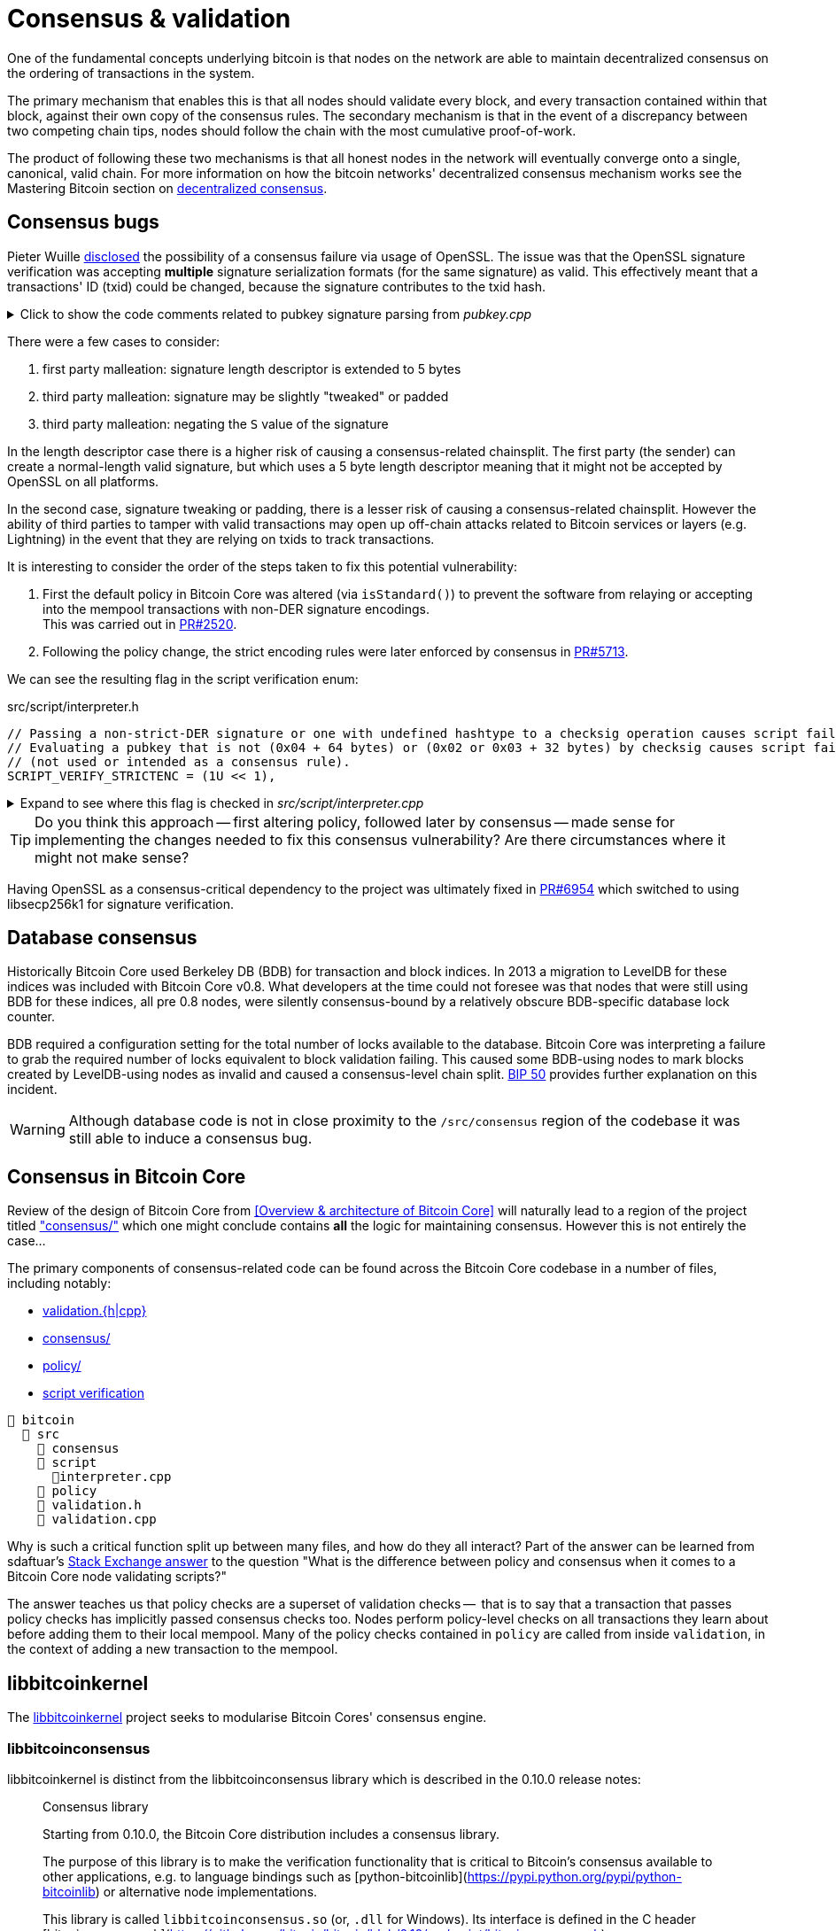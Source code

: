 = Consensus & validation

One of the fundamental concepts underlying bitcoin is that nodes on the network are able to maintain decentralized consensus on the ordering of transactions in the system.

The primary mechanism that enables this is that all nodes should validate every block, and every transaction contained within that block, against their own copy of the consensus rules.
The secondary mechanism is that in the event of a discrepancy between two competing chain tips, nodes should follow the chain with the most cumulative proof-of-work.

The product of following these two mechanisms is that all honest nodes in the network will eventually converge onto a single, canonical, valid chain.
For more information on how the bitcoin networks' decentralized consensus mechanism works see the Mastering Bitcoin section on https://github.com/bitcoinbook/bitcoinbook/tree/develop/ch10.asciidoc#decentralized-consensus[decentralized consensus].

== Consensus bugs

Pieter Wuille https://lists.linuxfoundation.org/pipermail/bitcoin-dev/2015-July/009697.html[disclosed] the possibility of a consensus failure via usage of OpenSSL.
The issue was that the OpenSSL signature verification was accepting *multiple* signature serialization formats (for the same signature) as valid.
This effectively meant that a transactions' ID (txid) could be changed, because the signature contributes to the txid hash.

.Click to show the code comments related to pubkey signature parsing from _pubkey.cpp_
[%collapsible]
====

.src/pubkey.cpp
[source,cpp,options=nowrap]
----
/** This function is taken from the libsecp256k1 distribution and implements
 *  DER parsing for ECDSA signatures, while supporting an arbitrary subset of
 *  format violations.
 *
 *  Supported violations include negative integers, excessive padding, garbage
 *  at the end, and overly long length descriptors. This is safe to use in
 *  Bitcoin because since the activation of BIP66, signatures are verified to be
 *  strict DER before being passed to this module, and we know it supports all
 *  violations present in the blockchain before that point.
 */
int ecdsa_signature_parse_der_lax(const secp256k1_context* ctx, secp256k1_ecdsa_signature* sig, const unsigned char *input, size_t inputlen) {
    // ...
}
----
====

There were a few cases to consider:

. first party malleation: signature length descriptor is extended to 5 bytes
. third party malleation: signature may be slightly "tweaked" or padded
. third party malleation: negating the `S` value of the signature

In the length descriptor case there is a higher risk of causing a consensus-related chainsplit.
The first party (the sender) can create a normal-length valid signature, but which uses a 5 byte length descriptor meaning that it might not be accepted by OpenSSL on all platforms.

In the second case, signature tweaking or padding, there is a lesser risk of causing a consensus-related chainsplit.
However the ability of third parties to tamper with valid transactions may open up off-chain attacks related to Bitcoin services or layers (e.g. Lightning) in the event that they are relying on txids to track transactions.

It is interesting to consider the order of the steps taken to fix this potential vulnerability:

. First the default policy in Bitcoin Core was altered (via `isStandard()`) to prevent the software from relaying or accepting into the mempool transactions with non-DER signature encodings. +
This was carried out in https://github.com/bitcoin/bitcoin/pull/2520[PR#2520].
. Following the policy change, the strict encoding rules were later enforced by consensus in https://github.com/bitcoin/bitcoin/pull/5713[PR#5713].

We can see the resulting flag in the script verification enum:

.src/script/interpreter.h
[source,cpp,options=nowrap]
----
// Passing a non-strict-DER signature or one with undefined hashtype to a checksig operation causes script failure.
// Evaluating a pubkey that is not (0x04 + 64 bytes) or (0x02 or 0x03 + 32 bytes) by checksig causes script failure.
// (not used or intended as a consensus rule).
SCRIPT_VERIFY_STRICTENC = (1U << 1),
----

.Expand to see where this flag is checked in _src/script/interpreter.cpp_
[%collapsible]
====

[source,cpp,options=nowrap]
----
bool CheckSignatureEncoding(const std::vector<unsigned char> &vchSig, unsigned int flags, ScriptError* serror) {
    // Empty signature. Not strictly DER encoded, but allowed to provide a
    // compact way to provide an invalid signature for use with CHECK(MULTI)SIG
    if (vchSig.size() == 0) {
        return true;
    }
    if ((flags & (SCRIPT_VERIFY_DERSIG | SCRIPT_VERIFY_LOW_S | SCRIPT_VERIFY_STRICTENC)) != 0 && !IsValidSignatureEncoding(vchSig)) {
        return set_error(serror, SCRIPT_ERR_SIG_DER);
    } else if ((flags & SCRIPT_VERIFY_LOW_S) != 0 && !IsLowDERSignature(vchSig, serror)) {
        // serror is set
        return false;
    } else if ((flags & SCRIPT_VERIFY_STRICTENC) != 0 && !IsDefinedHashtypeSignature(vchSig)) {
        return set_error(serror, SCRIPT_ERR_SIG_HASHTYPE);
    }
    return true;
}

bool static CheckPubKeyEncoding(const valtype &vchPubKey, unsigned int flags, const SigVersion &sigversion, ScriptError* serror) {
    if ((flags & SCRIPT_VERIFY_STRICTENC) != 0 && !IsCompressedOrUncompressedPubKey(vchPubKey)) {
        return set_error(serror, SCRIPT_ERR_PUBKEYTYPE);
    }
    // Only compressed keys are accepted in segwit
    if ((flags & SCRIPT_VERIFY_WITNESS_PUBKEYTYPE) != 0 && sigversion == SigVersion::WITNESS_V0 && !IsCompressedPubKey(vchPubKey)) {
        return set_error(serror, SCRIPT_ERR_WITNESS_PUBKEYTYPE);
    }
    return true;
}
----
====

[TIP]
====
Do you think this approach -- first altering policy, followed later by consensus -- made sense for implementing the changes needed to fix this consensus vulnerability?
Are there circumstances where it might not make sense?
====

Having OpenSSL as a consensus-critical dependency to the project was ultimately fixed in https://github.com/bitcoin/bitcoin/pull/6954[PR#6954] which switched to using libsecp256k1 for signature verification.

== Database consensus

Historically Bitcoin Core used Berkeley DB (BDB) for transaction and block indices.
In 2013 a migration to LevelDB for these indices was included with Bitcoin Core v0.8.
What developers at the time could not foresee was that nodes that were still using BDB for these indices, all pre 0.8 nodes, were silently consensus-bound by a relatively obscure BDB-specific database lock counter.

BDB required a configuration setting for the total number of locks available to the database.
Bitcoin Core was interpreting a failure to grab the required number of locks equivalent to block validation failing.
This caused some BDB-using nodes to mark blocks created by LevelDB-using nodes as invalid and caused a consensus-level chain split.
https://github.com/bitcoin/bips/tree/master/bip-0050.mediawiki[BIP 50] provides further explanation on this incident.

WARNING: Although database code is not in close proximity to the `/src/consensus` region of the codebase it was still able to induce a consensus bug.

== Consensus in Bitcoin Core

Review of the design of Bitcoin Core from <<Overview & architecture of Bitcoin Core>>  will naturally lead to a region of the project titled https://github.com/chaincodelabs/bitcoin-core-onboarding/tree/main/1.1_regions.asciidoc#consensus_region["consensus/"] which one might conclude contains *all* the logic for maintaining consensus.
However this is not entirely the case...

The primary components of consensus-related code can be found across the Bitcoin Core codebase in a number of files, including notably:

* https://github.com/chaincodelabs/bitcoin-core-onboarding/tree/main/1.1_regions.asciidoc#validationhcpp[validation.{h|cpp}]
* https://github.com/chaincodelabs/bitcoin-core-onboarding/tree/main/1.1_regions.asciidoc#consensus_region[consensus/]
* https://github.com/chaincodelabs/bitcoin-core-onboarding/tree/main/1.1_regions.asciidoc#policy_region[policy/]
* https://github.com/chaincodelabs/bitcoin-core-onboarding/tree/main/1.0_bitcoin_core_architecture.asciidoc#script-verification[script verification]

[listing]
----
📂 bitcoin
  📂 src
    📂 consensus
    📂 script
      📄interpreter.cpp
    📂 policy
    📄 validation.h
    📄 validation.cpp
----

Why is such a critical function split up between many files, and how do they all interact?
Part of the answer can be learned from sdaftuar's https://bitcoin.stackexchange.com/questions/100317/what-is-the-difference-between-policy-and-consensus-when-it-comes-to-a-bitcoin-c/100319#100319[Stack Exchange answer] to the question "What is the difference between policy and consensus when it comes to a Bitcoin Core node validating scripts?"

The answer teaches us that policy checks are a superset of validation checks --  that is to say that a transaction that passes policy checks has implicitly passed consensus checks too.
Nodes perform policy-level checks on all transactions they learn about before adding them to their local mempool.
Many of the policy checks contained in `policy` are called from inside `validation`, in the context of adding a new transaction to the mempool.

== libbitcoinkernel

The https://github.com/bitcoin/bitcoin/issues/24303[libbitcoinkernel] project seeks to modularise Bitcoin Cores' consensus engine.

=== libbitcoinconsensus

libbitcoinkernel is distinct from the libbitcoinconsensus library which is described in the 0.10.0 release notes:

[quote]
____
Consensus library

Starting from 0.10.0, the Bitcoin Core distribution includes a consensus library.

The purpose of this library is to make the verification functionality that is
critical to Bitcoin's consensus available to other applications, e.g. to language
bindings such as [python-bitcoinlib](https://pypi.python.org/pypi/python-bitcoinlib) or
alternative node implementations.

This library is called `libbitcoinconsensus.so` (or, `.dll` for Windows).
Its interface is defined in the C header [bitcoinconsensus.h](https://github.com/bitcoin/bitcoin/blob/0.10/src/script/bitcoinconsensus.h).

In its initial version the API includes two functions:

- `bitcoinconsensus_verify_script` verifies a script. It returns whether the indicated input of the provided serialized transaction
correctly spends the passed scriptPubKey under additional constraints indicated by flags
- `bitcoinconsensus_version` returns the API version, currently at an experimental `0`

The functionality is planned to be extended to e.g. UTXO management in upcoming releases, but the interface
for existing methods should remain stable.
____

Part of libbitcoinkernel has been merged in via Carl Dong's https://github.com/bitcoin/bitcoin/pull/24304[`bitcoin-chainstate` PR].

== Hardcoded consensus values

_consensus/consensus.h_ contains a number of `static const` values relating to consensus rules.
These are globally shared between files such as _validation.cpp_, _rpc_mining.cpp_ and _rpc/mining.cpp_.
These consensus-critical values are marked as `const` so that there is no possibility that they can be changed at any point during program execution.

[TIP]
====
There are other values in the codebase (not contained within this file) that are consensus-critical -- can you find any?
====

== Transaction validation

We can follow most of the journey of a transaction through Bitcoin Core by following glozow's excellent notes on transaction https://github.com/glozow/bitcoin-notes/tree/e9855dc377811b6d77bb75d8606c776cc26c1860/transaction-lifecycle.md#Validation-and-Submission-to-Mempool[Validation and Submission to the Mempool].
glozow details the different types of checks that are run on a new transaction before it's accepted into the nodes' local mempool: consensus vs policy, script vs non-script, contextual vs context-free.

glozow continues with sections on P2P transaction relay, orphans and mining, but https://github.com/glozow/bitcoin-notes/tree/e9855dc377811b6d77bb75d8606c776cc26c1860/transaction-lifecycle.md#block-validation[Block Validation] is highly consensus-related, describing the consensus checks performed on newly-learned blocks, specifically:

[quote,glozow]
____
Since v0.8, Bitcoin Core nodes have used a https://github.com/bitcoin/bitcoin/pull/1677[UTXO set] rather than blockchain lookups to represent state and validate transactions.
To fully validate new blocks nodes only need to consult their UTXO set and knowledge of the current consensus rules.
Since consensus rules depend on block height and time (both of which can *decrease* during a reorg), they are recalculated for each block prior to validation.

Regardless of whether or not transactions have already been previously validated and accepted to the mempool, nodes check block-wide consensus rules (e.g. https://github.com/bitcoin/bitcoin/tree/9df1906091f84d9a3a2e953a0424a88e0931ea33/src/validation.cpp#L1935[total sigop cost], https://github.com/bitcoin/bitcoin/blob/9df1906091f84d9a3a2e953a0424a88e0931ea33/src/validation.cpp#L1778-L1866[duplicate transactions], https://github.com/bitcoin/bitcoin/blob/9df1906091f84d9a3a2e953a0424a88e0931ea33/src/validation.cpp#L3172-L3179[timestamps], https://github.com/bitcoin/bitcoin/blob/9df1906091f84d9a3a2e953a0424a88e0931ea33/src/validation.cpp#L3229-L3255[witness commitments] https://github.com/bitcoin/bitcoin/blob/9df1906091f84d9a3a2e953a0424a88e0931ea33/src/validation.cpp#L1965-L1969[block subsidy amount]) and transaction-wide consensus rules (e.g. availability of inputs, locktimes, and https://github.com/bitcoin/bitcoin/blob/9df1906091f84d9a3a2e953a0424a88e0931ea33/src/validation.cpp#L1946[input scripts]) for each block.

Script checking is parallelized in block validation. Block transactions are checked in order (and coins set updated which allows for dependencies within the block), but input script checks are parallelizable. They are added to a https://github.com/bitcoin/bitcoin/tree/9df1906091f84d9a3a2e953a0424a88e0931ea33/src/validation.cpp#L1887[work queue] delegated to a set of threads while the main validation thread is working on other things.
While failures should be rare - creating a valid proof of work for an invalid block is quite expensive - any consensus failure on a transaction invalidates the entire block, so no state changes are saved until these threads successfully complete.

If the node already validated a transaction before it was included in a block, no consensus rules have changed, and the script cache has not evicted this transaction's entry, it doesn't need to run script checks again - it just https://github.com/bitcoin/bitcoin/tree/1a369f006fd0bec373b95001ed84b480e852f191/src/validation.cpp#L1419-L1430[uses the script cache]!
____

The section on https://github.com/chaincodelabs/bitcoin-core-onboarding/tree/main/1.0_bitcoin_core_architecture.asciidoc#script-verification[script verification] also highlights how the script interpreter is called from at least 3 distinct sites within the codebase:

[quote]
____
* when the node https://github.com/bitcoin/bitcoin/tree/4b5659c6b115315c9fd2902b4edd4b960a5e066e/src/net_processing.cpp#L3001[receives a new transaction].

* when the https://github.com/bitcoin/bitcoin/tree/4b5659c6b115315c9fd2902b4edd4b960a5e066e/src/node/transaction.cpp#L29[node wants to broadcast a new transaction].

* when https://github.com/bitcoin/bitcoin/tree/4b5659c6b115315c9fd2902b4edd4b960a5e066e/src/net_processing.cpp#L3529[receiving a new block]
____

Having considered both transactions that have entered into the mempool, and any new transactions that were first learned about in the block itself (as part of block validation), we now understand both ways a transaction can be deemed consensus-valid.

Calls to transaction and block validation code come largely from _validation.cpp_.

== AcceptSingleTransaction

`MemPoolAccept::AcceptSingleTransaction()` is where the policy and validation checks on local transactions, and individual transactions we learn about from the P2P network occur before they enter the mempool.

First we run https://github.com/bitcoin/bitcoin/blob/4b5659c6b115315c9fd2902b4edd4b960a5e066e/src/validation.cpp#L524-L528[PreChecks], followed by https://github.com/bitcoin/bitcoin/blob/4b5659c6b115315c9fd2902b4edd4b960a5e066e/src/validation.cpp#L530-L532[PolicyScriptChecks] and finally https://github.com/bitcoin/bitcoin/blob/4b5659c6b115315c9fd2902b4edd4b960a5e066e/src/validation.cpp#L534-L538[ConsensusScriptChecks].

.Click to see additional information on replacement transaction checks
[%collapsible]
====
Since https://github.com/bitcoin/bitcoin/pull/23381[PR#23381] checks on BIP125 Replace By Fee (RBF) replacement transactions have been moved out into their own check function, `ReplacementChecks()`, which is still called from within `AcceptSingleTransaction()`:

.src/validation.cpp#MemPoolAccept::AcceptSingleTransaction()
[source,cpp,highlight=10,options=nowrap]
----
MempoolAcceptResult MemPoolAccept::AcceptSingleTransaction(const CTransactionRef& ptx, ATMPArgs& args)
{
    AssertLockHeld(cs_main);
    LOCK(m_pool.cs); // mempool "read lock" (held through GetMainSignals().TransactionAddedToMempool())

    Workspace ws(ptx);

    if (!PreChecks(args, ws)) return MempoolAcceptResult::Failure(ws.m_state);

    if (m_rbf && !ReplacementChecks(ws)) return MempoolAcceptResult::Failure(ws.m_state);

    // Perform the inexpensive checks first and avoid hashing and signature verification unless
    // those checks pass, to mitigate CPU exhaustion denial-of-service attacks.
    if (!PolicyScriptChecks(args, ws)) return MempoolAcceptResult::Failure(ws.m_state);

    if (!ConsensusScriptChecks(args, ws)) return MempoolAcceptResult::Failure(ws.m_state);

    // Tx was accepted, but not added
    if (args.m_test_accept) {
        return MempoolAcceptResult::Success(std::move(ws.m_replaced_transactions), ws.m_vsize, ws.m_base_fees);
    }

    if (!Finalize(args, ws)) return MempoolAcceptResult::Failure(ws.m_state);

    GetMainSignals().TransactionAddedToMempool(ptx, m_pool.GetAndIncrementSequence());

    return MempoolAcceptResult::Success(std::move(ws.m_replaced_transactions), ws.m_vsize, ws.m_base_fees);
}
----
====

This function is called when a new transaction is learned about before we add it to our mempool.
This means that it gets called both from _src/net_processing.cpp_ when we hear about new transactions from the P2P network, and by _node/transaction.cpp_ when we are trying to send one of our own transactions.

.src/validation.cpp
[source,cpp,options=nowrap]
----
MempoolAcceptResult MemPoolAccept::AcceptSingleTransaction(const CTransactionRef& ptx, ATMPArgs& args)
{
    AssertLockHeld(cs_main);
    LOCK(m_pool.cs); // mempool "read lock" (held through GetMainSignals().TransactionAddedToMempool())

    Workspace ws(ptx);

    if (!PreChecks(args, ws)) return MempoolAcceptResult(ws.m_state);

    // Only compute the precomputed transaction data if we need to verify
    // scripts (ie, other policy checks pass). We perform the inexpensive
    // checks first and avoid hashing and signature verification unless those
    // checks pass, to mitigate CPU exhaustion denial-of-service attacks.
    PrecomputedTransactionData txdata;

    if (!PolicyScriptChecks(args, ws, txdata)) return MempoolAcceptResult(ws.m_state);

    if (!ConsensusScriptChecks(args, ws, txdata)) return MempoolAcceptResult(ws.m_state);

    // Tx was accepted, but not added
    if (args.m_test_accept) {
        return MempoolAcceptResult(std::move(ws.m_replaced_transactions), ws.m_base_fees);
    }

    if (!Finalize(args, ws)) return MempoolAcceptResult(ws.m_state);

    GetMainSignals().TransactionAddedToMempool(ptx, m_pool.GetAndIncrementSequence());

    return MempoolAcceptResult(std::move(ws.m_replaced_transactions), ws.m_base_fees);
}
----

If the various checks pass, and this was not a test submission, then we will `Finalize` (`MemPoolAccept::Finalize`) the transaction, adding it to the mempool, trimming the mempool size and updating any affected RBF transactions as required.

[TIP]
====
As the comments on those functions allude to, we purposefully run the checks in that order so that the least computationally-expensive checks are fun first.

This means that we can hopefully "fail early" (and cheaply) on invalid transactions.
====

=== PreChecks

Once `AcceptSingleTransaction` has acquired the `cs_main` and  `m_pool.cs` locks, it calls `MemPoolAccept::PreChecks()` passing in a `Workspace` (`ws`), which is essentially a storage area for (validation status) state which can be shared by the different validation checks, along with a struct of `ATMPArgs`.

.Click to see the code comments on why we hold _two_ locks before performing consensus checks on transactions
[%collapsible]
====
.src/txmempool.h#CTxMemPool
[source,cpp,options=nowrap]
----
/**
 * This mutex needs to be locked when accessing `mapTx` or other members
 * that are guarded by it.
 *
 * @par Consistency guarantees
 *
 * By design, it is guaranteed that:
 *
 * 1. Locking both `cs_main` and `mempool.cs` will give a view of mempool
 *    that is consistent with current chain tip (`::ChainActive()` and
 *    `CoinsTip()`) and is fully populated. Fully populated means that if the
 *    current active chain is missing transactions that were present in a
 *    previously active chain, all the missing transactions will have been
 *    re-added to the mempool and should be present if they meet size and
 *    consistency constraints.
 *
 * 2. Locking `mempool.cs` without `cs_main` will give a view of a mempool
 *    consistent with some chain that was active since `cs_main` was last
 *    locked, and that is fully populated as described above. It is ok for
 *    code that only needs to query or remove transactions from the mempool
 *    to lock just `mempool.cs` without `cs_main`.
 *
 * To provide these guarantees, it is necessary to lock both `cs_main` and
 * `mempool.cs` whenever adding transactions to the mempool and whenever
 * changing the chain tip. It's necessary to keep both mutexes locked until
 * the mempool is consistent with the new chain tip and fully populated.
 */
mutable RecursiveMutex cs;
----
====

The `Workspace` struct is initialized with a pointer to the transactions' `CTransactionRef` and holds the following additional information:

.src/validation.cpp#MemPoolAccept::Workspace
[source,cpp,options=nowrap]
----
struct Workspace {
    explicit Workspace(const CTransactionRef& ptx) : m_ptx(ptx), m_hash(ptx->GetHash()) {}
    std::set<uint256> m_conflicts;
    CTxMemPool::setEntries m_all_conflicting;
    CTxMemPool::setEntries m_ancestors;
    std::unique_ptr<CTxMemPoolEntry> m_entry;
    std::list<CTransactionRef> m_replaced_transactions;

    bool m_replacement_transaction;
    CAmount m_base_fees;
    CAmount m_modified_fees;
    CAmount m_conflicting_fees;
    size_t m_conflicting_size;

    const CTransactionRef& m_ptx;
    const uint256& m_hash;
    TxValidationState m_state;
};
----

We can look at ATMPArgs to see what other information our mempool wants to know about in addition to transaction information.

.src/validation.cpp#MemPoolAccept::ATMPArgs
[source,cpp,options=nowrap]
----
struct ATMPArgs {
    const CChainParams& m_chainparams;
    const int64_t m_accept_time;
    const bool m_bypass_limits;
    /*
     * Return any outpoints which were not previously present in the coins
     * cache, but were added as a result of validating the tx for mempool
     * acceptance. This allows the caller to optionally remove the cache
     * additions if the associated transaction ends up being rejected by
     * the mempool.
     */
    std::vector<COutPoint>& m_coins_to_uncache;
    const bool m_test_accept;
};
----

[sidebar]
****
`m_accept_time` is the local time when the transaction entered the mempool.
This gets used during the mempool transaction eviction selection process as part of `CTxMemPool::Expire()` (where it is referenced by the name `entry_time`):

.src/txmempool.cpp#CTXMemPool::Expire()
[source,cpp,options=nowrap]
----
int CTxMemPool::Expire(std::chrono::seconds time)
{
    AssertLockHeld(cs);
    indexed_transaction_set::index<entry_time>::type::iterator it = mapTx.get<entry_time>().begin();
    setEntries toremove;
    while (it != mapTx.get<entry_time>().end() && it->GetTime() < time) {
        toremove.insert(mapTx.project<0>(it));
        it++;
    }
    setEntries stage;
    for (txiter removeit : toremove) {
        CalculateDescendants(removeit, stage);
    }
    RemoveStaged(stage, false, MemPoolRemovalReason::EXPIRY);
    return stage.size();
}
----

`m_bypass_limits` is used to determine whether we should enforce mempool fee limits for this transaction.
If we are mining blocks we may want to ensure our own transaction would pass mempool checks, even if we don't attach a fee to it.

`m_test_accept` is used if we just want to run mempool checks but not actually add the transaction into the mempool yet.
This happens when we want to broadcast one of our own transactions, done by calling `BroadcastTransaction` from `node/transaction.cpp#BroadcastTransaction()`.
****

The code comments for `PreChecks` give a good indication of what the PreChecks are for:

.src/validation.cpp#MemPoolAccept::PreChecks()
[source,cpp,options=nowrap]
----
// Run the policy checks on a given transaction, excluding any script checks.
// Looks up inputs, calculates feerate, considers replacement, evaluates
// package limits, etc. As this function can be invoked for "free" by a peer,
// only tests that are fast should be done here (to avoid CPU DoS).
----

The https://github.com/bitcoin/bitcoin/blob/4b5659c6b115315c9fd2902b4edd4b960a5e066e/src/validation.cpp#L576-L949[`PreChecks` function] is very long but is worth examining to see exactly what checks are undertaken at this stage.

=== PolicyScriptChecks

Following PreChecks we initialise a `PrecomputedTransactionData` struct which will hold expensive-to-compute data that we might want to use again in subsequent validation steps.

.Click to show the `PrecomputedTransactionData` struct
[%collapsible]
====
.script/interpreter.cpp
[source,cpp,options=nowrap]
----
struct PrecomputedTransactionData
{
    // BIP341 precomputed data.
    // These are single-SHA256, see https://github.com/bitcoin/bips/blob/master/bip-0341.mediawiki#cite_note-15.
    uint256 m_prevouts_single_hash;
    uint256 m_sequences_single_hash;
    uint256 m_outputs_single_hash;
    uint256 m_spent_amounts_single_hash;
    uint256 m_spent_scripts_single_hash;
    //! Whether the 5 fields above are initialized.
    bool m_bip341_taproot_ready = false;

    // BIP143 precomputed data (double-SHA256).
    uint256 hashPrevouts, hashSequence, hashOutputs;
    //! Whether the 3 fields above are initialized.
    bool m_bip143_segwit_ready = false;

    std::vector<CTxOut> m_spent_outputs;
    //! Whether m_spent_outputs is initialized.
    bool m_spent_outputs_ready = false;

    PrecomputedTransactionData() = default;

    template <class T>
    void Init(const T& tx, std::vector<CTxOut>&& spent_outputs);

    template <class T>
    explicit PrecomputedTransactionData(const T& tx);
};
----
====

Next we call `PolicyScriptChecks()` passing in the same `ATMPArgs` and `Workspace` that we used with PreChecks.
This is going to check the transaction against our node policies.

[TIP]
====
Note that local node policies are not necessarily consensus-binding, but are designed to help prevent resource exhaustion (e.g. DoS) on our node.

See the <<Transaction validation>> and <<Consensus in Bitcoin Core>> sections for more information on the differences between policy and consensus.
====

`PolicyScriptChecks()` starts with initialisation of the transaction into a `CTransaction`, before beginning to check the input scripts against the script flags.

.src/validation.cpp#PolicyScriptChecks
[source,cpp,options=nowrap]
----
bool MemPoolAccept::PolicyScriptChecks(const ATMPArgs& args, Workspace& ws, PrecomputedTransactionData& txdata)
{
    const CTransaction& tx = *ws.m_ptx;
    TxValidationState& state = ws.m_state;

    constexpr unsigned int scriptVerifyFlags = STANDARD_SCRIPT_VERIFY_FLAGS;

    // Check input scripts and signatures.
    // This is done last to help prevent CPU exhaustion denial-of-service attacks.
    if (!CheckInputScripts(tx, state, m_view, scriptVerifyFlags, true, false, txdata)) {
        // SCRIPT_VERIFY_CLEANSTACK requires SCRIPT_VERIFY_WITNESS, so we
        // need to turn both off, and compare against just turning off CLEANSTACK
        // to see if the failure is specifically due to witness validation.
        TxValidationState state_dummy; // Want reported failures to be from first CheckInputScripts
        if (!tx.HasWitness() && CheckInputScripts(tx, state_dummy, m_view, scriptVerifyFlags & ~(SCRIPT_VERIFY_WITNESS | SCRIPT_VERIFY_CLEANSTACK), true, false, txdata) &&
                !CheckInputScripts(tx, state_dummy, m_view, scriptVerifyFlags & ~SCRIPT_VERIFY_CLEANSTACK, true, false, txdata)) {
            // Only the witness is missing, so the transaction itself may be fine.
            state.Invalid(TxValidationResult::TX_WITNESS_STRIPPED,
                    state.GetRejectReason(), state.GetDebugMessage());
        }
        return false; // state filled in by CheckInputScripts
    }

    return true;
}
----

Calling `CheckInputScripts()` involves ECDSA signature verification and is therefore computationally expensive.
// TODO: Why?
If the script type is SegWit an additional round of checking is performed, this time including the `CLEANSTACK` rule.
The call(s) flag `cacheSigStore` as `true`, and `cacheFullScriptStore` as `false`, which means that matched signatures will be persisted in the cache, but matched full scripts will be removed.

=== ConsensusScriptChecks

If the PolicyScriptChecks return `true` we will move on to consensus script checks, again passing in the same `ATMPArgs`, `Workspace` and now `PrecomputedTransactionData` that we used previously with `PolicyScriptChecks`.

The main check in here is `CheckInputsFromMempoolAndCache()` which is going to compare all the transaction inputs to our mempool, checking that they have not already been marked as spent.
If the coin is not already spent, we reference it from either the UTXO set or our mempool, and finally submit it through `CheckInputScripts()` once more, this time caching both the signatures and the full scripts.

.Click to show `CheckInputsFromMempoolAndCache()`
[%collapsible]
====
.src/validation.cpp#CheckInputsFromMempoolAndCache
[source,cpp,options=nowrap]
----
/**
* Checks to avoid mempool polluting consensus critical paths since cached
* signature and script validity results will be reused if we validate this
* transaction again during block validation.
* */
static bool CheckInputsFromMempoolAndCache(const CTransaction& tx, TxValidationState& state,
                const CCoinsViewCache& view, const CTxMemPool& pool,
                unsigned int flags, PrecomputedTransactionData& txdata, CCoinsViewCache& coins_tip)
                EXCLUSIVE_LOCKS_REQUIRED(cs_main, pool.cs)
{
    AssertLockHeld(cs_main);
    AssertLockHeld(pool.cs);

    assert(!tx.IsCoinBase());
    for (const CTxIn& txin : tx.vin) {
        const Coin& coin = view.AccessCoin(txin.prevout);

        // This coin was checked in PreChecks and MemPoolAccept
        // has been holding cs_main since then.
        Assume(!coin.IsSpent());
        if (coin.IsSpent()) return false;

        // If the Coin is available, there are 2 possibilities:
        // it is available in our current ChainstateActive UTXO set,
        // or it's a UTXO provided by a transaction in our mempool.
        // Ensure the scriptPubKeys in Coins from CoinsView are correct.
        const CTransactionRef& txFrom = pool.get(txin.prevout.hash);
        if (txFrom) {
            assert(txFrom->GetHash() == txin.prevout.hash);
            assert(txFrom->vout.size() > txin.prevout.n);
            assert(txFrom->vout[txin.prevout.n] == coin.out);
        } else {
            assert(std::addressof(::ChainstateActive().CoinsTip()) == std::addressof(coins_tip));
            const Coin& coinFromUTXOSet = coins_tip.AccessCoin(txin.prevout);
            assert(!coinFromUTXOSet.IsSpent());
            assert(coinFromUTXOSet.out == coin.out);
        }
    }

    // Call CheckInputScripts() to cache signature and script validity against current tip consensus rules.
    return CheckInputScripts(tx, state, view, flags, /* cacheSigStore = */ true, /* cacheFullSciptStore = */ true, txdata);
}
----
====

=== Finalize

Provided that consensus script checks pass and this was not a test ATMP call, we will call `Finalize()` on the transaction.
This will remove any conflicting (lower fee) transactions from the mempool before adding this one, finishing by trimming the mempool to the configured size (default: `static const unsigned int DEFAULT_MAX_MEMPOOL_SIZE = 300;` MB).
In the event that *this* transaction got trimmed, we ensure that we return a `TxValidationResult::TX_MEMPOOL_POLICY, "mempool full"` result.

== AcceptMultipleTransactions

TODO: Can mention `PackageMempoolChecks()`?

== Multiple chains

TODO: Reorgs, undo data, `DisconnectBlock`

Bitcoin nodes should ultimately converge in consensus on the most-work chain.
Being able to track and monitor multiple chain (tips) concurrently is a key requirement for this to take place.
There are a number of different states which the client must be able to handle:

. A single, most-work chain being followed
. Stale blocks learned about but not used
. Full reorganisation from one chain tip to another

`BlockManager` is tasked with maintaining a tree of all blocks learned about, along with their total work so that the most-work chain can be quickly determined.

`CChainState` is responsible for updating our local view of the best tip, including reading and writing blocks to disk, and updating the UTXO set.
A single `BlockManager` is shared between all instances of `CChainState`.

`ChainstateManager` is tasked with managing multiple ``CChainState``s.
Currently just a "regular" IBD chainstate and an optional snapshot chainstate, which might in the future be used as part of the https://bitcoinops.org/en/topics/assumeutxo/[assumeUTXO] project.

When a new block is learned about (from `src/net_processing.cpp`) it will call into ``ChainstateManager``s `ProcessNewBlockHeaders` method to validate it.

== Exercises

[qanda]
What is the difference between contextual and context-free validation checks?::
Contextual checks require some knowledge of the current "state", e.g. ChainState, chain tip or UTXO set.
+
Context-free checks only require the information required in the transaction itself.
+
See {glozow-tx-mempool-validation}[glozow-tx-mempool-validation] for more info.

What are some examples of each?::
context-free:
+
. `tx.isCoinbase()`
. https://github.com/bitcoin/bitcoin/tree/4b5659c6b115315c9fd2902b4edd4b960a5e066e/src/consensus/tx_check.cpp#L25-L28[0 &#8804; tx_value &#8804; MAX_MONEY]
. https://github.com/bitcoin/bitcoin/tree/4b5659c6b115315c9fd2902b4edd4b960a5e066e/src/policy/policy.cpp#L88[tx not overweight]

+
contextual: https://github.com/bitcoin/bitcoin/tree/4b5659c6b115315c9fd2902b4edd4b960a5e066e/src/validation.cpp#L671-L692[check inputs are available]

In which function(s) do UTXO-related validity checks happen?::
`ConnectBlock()`

What type of validation checks are `CheckBlockHeader()` and `CheckBlock()` performing?::
context-free

Which class is in charge of managing the current blockchain?::
`ChainstateManager()`

Which class is in charge of managing the UTXO set?::
`CCoinsViews()`

Which functions are called when a longer chain is found that we need to re-org onto?::
TODO

Are there any areas of the codebase where the same consensus or validation checks are performed twice?::
Again see https://github.com/glozow/bitcoin-notes/tree/e9855dc377811b6d77bb75d8606c776cc26c1860/transaction-lifecycle.md#Validation-and-Submission-to-Mempool[glozows notes] for examples

Why does `CheckInputsFromMempoolAndCache` exist?::
To prevent us from re-checking the scripts of transactions already in our mempool during consensus validation on learning about a new block

Which function(s) are in charge of validating the merkle root of a block?::
`BlockMerkleRoot()` and `BlockWitnessMerkleRoot()` construct a vector of merkle leaves, which is then passed to `ComputeMerkleRoot()` for calculation.
// TODO: Calculate the merkle root of a sample block

Can you find any evidence (e.g. PRs) which have been made in an effort to modularize consensus code?::
A few examples: https://github.com/bitcoin/bitcoin/pull/10279[PR#10279], https://github.com/bitcoin/bitcoin/pull/20158[PR#20158]

What is the function of `BlockManager()`?::
It manages the current most-work chaintip and pruning of unneeded blocks (`\*.blk`) and associated undo (`*.rev`) files

What stops a malicious node from sending multiple invalid headers to try and use up a nodes' disk space? (hint: these might be stored in `BlockManager.m_failed_blocks`)::
Even invalid headers would need a valid proof of work which would be too costly to construct for a spammer

Which functions are responsible for writing consensus-valid blocks to disk?::
TODO: answer

Are there any other components to Bitcoin Core which, similarly to the block storage database, are not themselves performing validation but can still be consensus-critical?::
Not sure myself, sounds like an interesting question though!

In which module (and class) is signature verification handled?::
`src/script/interpreter.cpp#BaseSignatureChecker`

Which function is used to calculate the Merkle root of a block, and from where is it called?::
`src/consensus/merkle.cpp#ComputeMerkleRoot` is used to compute the merkle root.
+
It is called from `src/chainparams.cpp#CreateGenesisBlock`, `src/miner.cpp#IncrementExtraNonce` & `src/miner.cpp#RegenerateCommitments` and from `src/validation.cpp#CheckBlock` to validate incoming blocks.

Practical question on Merkle root calculation::
TODO, add exercise

// == Removed text
//
// The outline of the mechanism at work is that a node relaying a transaction can slightly modify the signature in a way which is still acceptable to the underlying OpenSSL module.
// Once the signature has been changed, the transaction ID (hash) will also change.
// If the modified transaction is then included in a block, before the original, the effect is that the sender will still see the outgoing transaction as "unconfirmed" in their wallet.
// The sender wallet should however also see the accepted (modified) outgoing transaction, so their balance will be calculated correctly, only a "stuck doublespend" will pollute their wallet.
// The receiver will not perceive anything unordinary, unless they were tracking the incoming payment using the txid as given to them by the sender.
